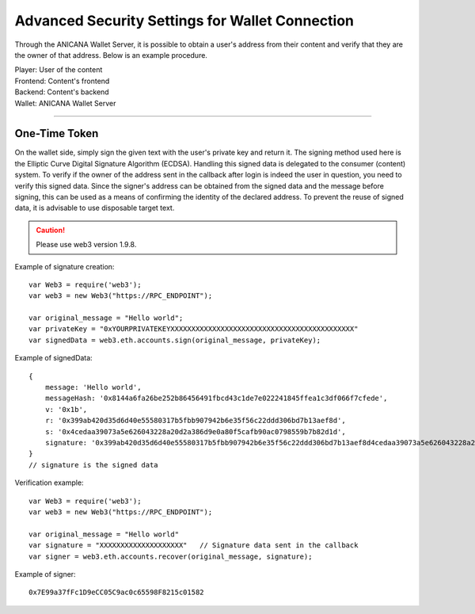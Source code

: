 #######################################################
Advanced Security Settings for Wallet Connection
#######################################################

Through the ANICANA Wallet Server, it is possible to obtain a user's address from their content and verify that they are the owner of that address. Below is an example procedure.

.. image:: ../img/wallet_connection.png


| Player: User of the content
| Frontend: Content's frontend
| Backend: Content's backend
| Wallet: ANICANA Wallet Server



------------------------------------------------------------------------------------------------------------------------------------------

------------------------------------
One-Time Token
------------------------------------

On the wallet side, simply sign the given text with the user's private key and return it. The signing method used here is the Elliptic Curve Digital Signature Algorithm (ECDSA). Handling this signed data is delegated to the consumer (content) system.
To verify if the owner of the address sent in the callback after login is indeed the user in question, you need to verify this signed data. Since the signer's address can be obtained from the signed data and the message before signing, this can be used as a means of confirming the identity of the declared address. To prevent the reuse of signed data, it is advisable to use disposable target text.

.. caution::
  Please use web3 version 1.9.8.

Example of signature creation::

    var Web3 = require('web3');
    var web3 = new Web3("https://RPC_ENDPOINT");

    var original_message = "Hello world";
    var privateKey = "0xYOURPRIVATEKEYXXXXXXXXXXXXXXXXXXXXXXXXXXXXXXXXXXXXXXXXXXXX"
    var signedData = web3.eth.accounts.sign(original_message, privateKey);


Example of signedData::

    {
        message: 'Hello world',
        messageHash: '0x8144a6fa26be252b86456491fbcd43c1de7e022241845ffea1c3df066f7cfede',
        v: '0x1b',
        r: '0x399ab420d35d6d40e55580317b5fbb907942b6e35f56c22ddd306bd7b13aef8d',
        s: '0x4cedaa39073a5e626043228a20d2a386d9e0a80f5cafb90ac0798559b7b82d1d',
        signature: '0x399ab420d35d6d40e55580317b5fbb907942b6e35f56c22ddd306bd7b13aef8d4cedaa39073a5e626043228a20d2a386d9e0a80f5cafb90ac0798559b7b82d1d1b'
    }   
    // signature is the signed data
    

Verification example::

    var Web3 = require('web3');
    var web3 = new Web3("https://RPC_ENDPOINT");

    var original_message = "Hello world"
    var signature = "XXXXXXXXXXXXXXXXXXXX"   // Signature data sent in the callback
    var signer = web3.eth.accounts.recover(original_message, signature);
    
Example of signer::

    0x7E99a37fFc1D9eCC05C9ac0c65598F8215c01582

